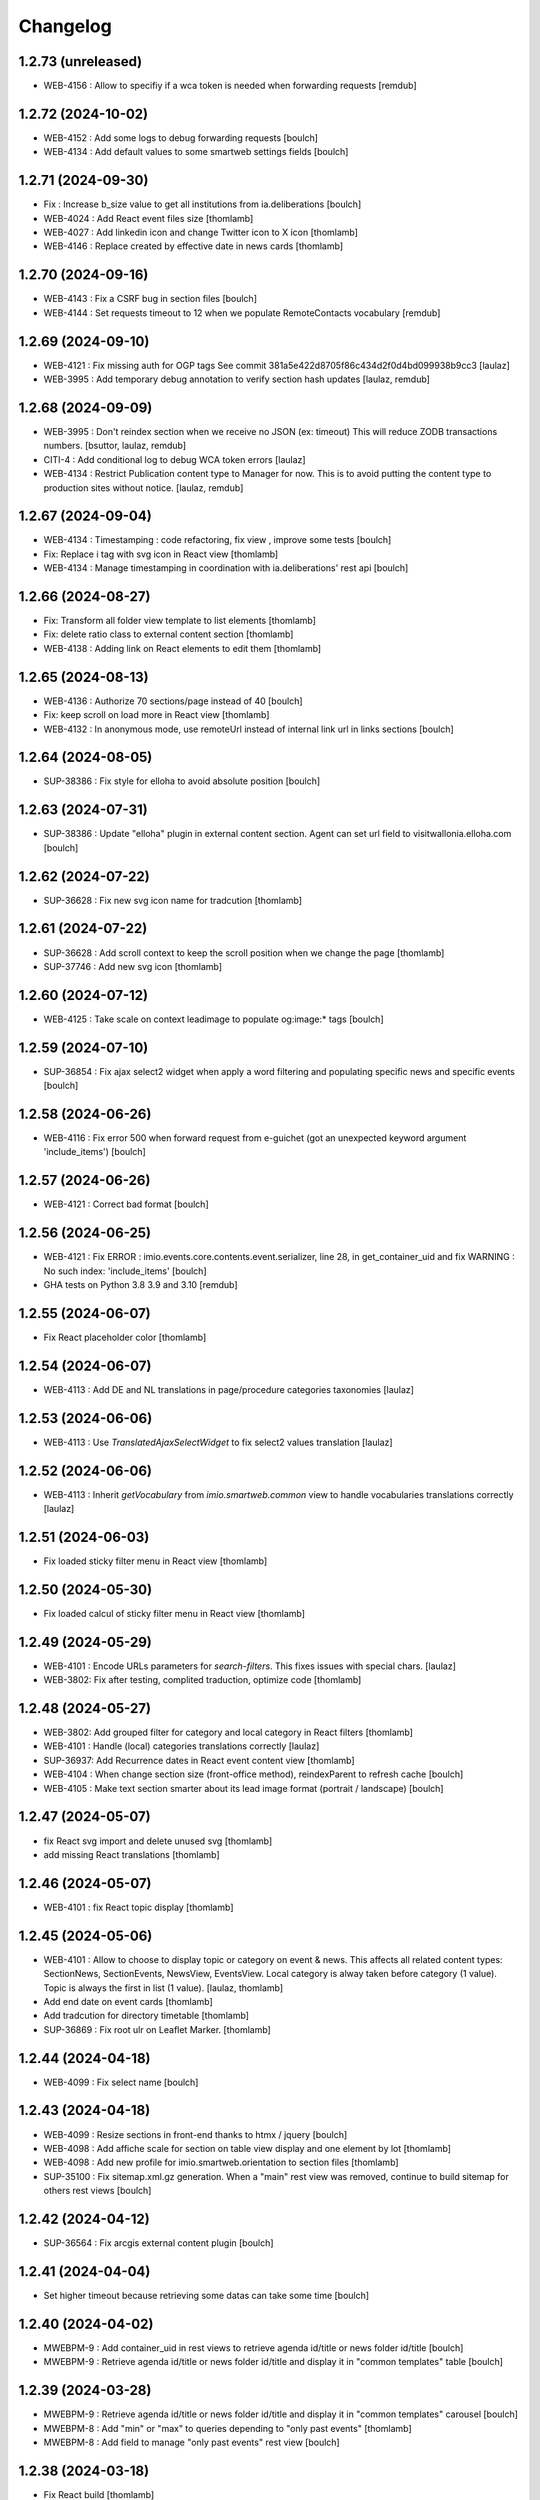 Changelog
=========


1.2.73 (unreleased)
-------------------

- WEB-4156 : Allow to specifiy if a wca token is needed when forwarding requests
  [remdub]


1.2.72 (2024-10-02)
-------------------

- WEB-4152 : Add some logs to debug forwarding requests
  [boulch]

- WEB-4134 : Add default values to some smartweb settings fields
  [boulch]


1.2.71 (2024-09-30)
-------------------

- Fix : Increase b_size value to get all institutions from ia.deliberations
  [boulch]

- WEB-4024 : Add React event files size
  [thomlamb]
  
- WEB-4027 : Add linkedin icon and change Twitter icon to X icon 
  [thomlamb]

- WEB-4146 : Replace created by effective date in news cards 
  [thomlamb]


1.2.70 (2024-09-16)
-------------------

- WEB-4143 : Fix a CSRF bug in section files
  [boulch]

- WEB-4144 : Set requests timeout to 12 when we populate RemoteContacts vocabulary
  [remdub]


1.2.69 (2024-09-10)
-------------------

- WEB-4121 : Fix missing auth for OGP tags
  See commit 381a5e422d8705f86c434d2f0d4bd099938b9cc3
  [laulaz]

- WEB-3995 : Add temporary debug annotation to verify section hash updates
  [laulaz, remdub]


1.2.68 (2024-09-09)
-------------------

- WEB-3995 : Don't reindex section when we receive no JSON (ex: timeout)
  This will reduce ZODB transactions numbers.
  [bsuttor, laulaz, remdub]

- CITI-4 : Add conditional log to debug WCA token errors
  [laulaz]

- WEB-4134 : Restrict Publication content type to Manager for now.
  This is to avoid putting the content type to production sites without notice.
  [laulaz, remdub]


1.2.67 (2024-09-04)
-------------------

- WEB-4134 : Timestamping : code refactoring, fix view , improve some tests
  [boulch]

- Fix: Replace i tag with svg icon in React view
  [thomlamb]

- WEB-4134 : Manage timestamping in coordination with ia.deliberations' rest api
  [boulch]


1.2.66 (2024-08-27)
-------------------

- Fix: Transform all folder view template to list elements
  [thomlamb]

- Fix: delete ratio class to external content section
  [thomlamb]

- WEB-4138 :  Adding link on React elements to edit them
  [thomlamb]


1.2.65 (2024-08-13)
-------------------

- WEB-4136 : Authorize 70 sections/page instead of 40
  [boulch]

- Fix: keep scroll on load more in React view
  [thomlamb]

- WEB-4132 : In anonymous mode, use remoteUrl instead of internal link url in links sections
  [boulch]


1.2.64 (2024-08-05)
-------------------

- SUP-38386 : Fix style for elloha to avoid absolute position
  [boulch]


1.2.63 (2024-07-31)
-------------------

- SUP-38386 : Update "elloha" plugin in external content section. Agent can set url field to visitwallonia.elloha.com
  [boulch]


1.2.62 (2024-07-22)
-------------------

- SUP-36628 : Fix new svg icon name for tradcution
  [thomlamb]


1.2.61 (2024-07-22)
-------------------

- SUP-36628 : Add scroll context to keep the scroll position when we change the page
  [thomlamb]

- SUP-37746 : Add new svg icon
  [thomlamb]

1.2.60 (2024-07-12)
-------------------

- WEB-4125 : Take scale on context leadimage to populate og:image:* tags
  [boulch]


1.2.59 (2024-07-10)
-------------------

- SUP-36854 : Fix ajax select2 widget when apply a word filtering and populating specific news and specific events
  [boulch]


1.2.58 (2024-06-26)
-------------------

- WEB-4116 : Fix error 500 when forward request from e-guichet (got an unexpected keyword argument 'include_items')
  [boulch]


1.2.57 (2024-06-26)
-------------------

- WEB-4121 : Correct bad format
  [boulch]


1.2.56 (2024-06-25)
-------------------

- WEB-4121 : Fix ERROR : imio.events.core.contents.event.serializer, line 28, in get_container_uid
  and fix WARNING : No such index: 'include_items'
  [boulch]

- GHA tests on Python 3.8 3.9 and 3.10
  [remdub]


1.2.55 (2024-06-07)
-------------------

- Fix React placeholder color
  [thomlamb]


1.2.54 (2024-06-07)
-------------------

- WEB-4113 : Add DE and NL translations in page/procedure categories taxonomies
  [laulaz]


1.2.53 (2024-06-06)
-------------------

- WEB-4113 : Use `TranslatedAjaxSelectWidget` to fix select2 values translation
  [laulaz]


1.2.52 (2024-06-06)
-------------------

- WEB-4113 : Inherit `getVocabulary` from `imio.smartweb.common` view to handle
  vocabularies translations correctly
  [laulaz]


1.2.51 (2024-06-03)
-------------------

- Fix loaded sticky filter menu in React view
  [thomlamb]


1.2.50 (2024-05-30)
-------------------

- Fix loaded calcul of sticky filter menu in React view
  [thomlamb]


1.2.49 (2024-05-29)
-------------------

- WEB-4101 : Encode URLs parameters for `search-filters`. This fixes issues with special chars.
  [laulaz]

- WEB-3802: Fix after testing, complited traduction, optimize code
  [thomlamb]


1.2.48 (2024-05-27)
-------------------

- WEB-3802: Add grouped filter for category and local category in React filters
  [thomlamb]

- WEB-4101 : Handle (local) categories translations correctly
  [laulaz]

- SUP-36937: Add Recurrence dates in React event content view
  [thomlamb]

- WEB-4104 : When change section size (front-office method), reindexParent to refresh cache
  [boulch]

- WEB-4105 : Make text section smarter about its lead image format (portrait / landscape)
  [boulch]


1.2.47 (2024-05-07)
-------------------

- fix React svg import and delete unused svg
  [thomlamb]

- add missing React translations
  [thomlamb]

1.2.46 (2024-05-07)
-------------------

- WEB-4101 : fix React topic display
  [thomlamb]


1.2.45 (2024-05-06)
-------------------

- WEB-4101 : Allow to choose to display topic or category on event & news.
  This affects all related content types: SectionNews, SectionEvents, NewsView, EventsView.
  Local category is alway taken before category (1 value).
  Topic is always the first in list (1 value).
  [laulaz, thomlamb]

- Add end date on event cards
  [thomlamb]

- Add tradcution for directory timetable
  [thomlamb]

- SUP-36869 : Fix root ulr on Leaflet Marker.
  [thomlamb]


1.2.44 (2024-04-18)
-------------------

- WEB-4099 : Fix select name
  [boulch]


1.2.43 (2024-04-18)
-------------------

- WEB-4099 : Resize sections in front-end thanks to htmx / jquery
  [boulch]

- WEB-4098 : Add affiche scale for section on table view display and one element by lot
  [thomlamb]

- WEB-4098 : Add new profile for imio.smartweb.orientation to section files
  [thomlamb]

- SUP-35100 : Fix sitemap.xml.gz generation. When a "main" rest view was removed, continue to build sitemap for others rest views
  [boulch]


1.2.42 (2024-04-12)
-------------------

- SUP-36564 : Fix arcgis external content plugin
  [boulch]


1.2.41 (2024-04-04)
-------------------

- Set higher timeout because retrieving some datas can take some time
  [boulch]


1.2.40 (2024-04-02)
-------------------

- MWEBPM-9 : Add container_uid in rest views to retrieve agenda id/title or news folder id/title
  [boulch]

- MWEBPM-9 : Retrieve agenda id/title  or news folder id/title and display it in "common templates" table
  [boulch]


1.2.39 (2024-03-28)
-------------------

- MWEBPM-9 : Retrieve agenda id/title  or news folder id/title and display it in "common templates" carousel
  [boulch]

- MWEBPM-8 : Add "min" or "max" to queries depending to "only past events"
  [thomlamb]

- MWEBPM-8 : Add field to manage "only past events" rest view
  [boulch]

1.2.38 (2024-03-18)
-------------------

- Fix React build
  [thomlamb]

- Fix spelling mistake and react compilation
  [boulch]


1.2.37 (2024-03-18)
-------------------

- Add new plugin in external content section / refactor some code in external content section
  [boulch]

- Add figcaption content in alt attribute for images in section text
  [thomlamb]


1.2.36 (2024-02-22)
-------------------

- WEB-4072, WEB-4073 : Enable solr.fields behavior on some content types
  [remdub]

- WEB-4001 : Refactoring the generation of sitemap.xml.gz
  [boulch]


1.2.35 (2024-02-21)
-------------------

- WEB-4006 : Exclude some content types from search results
  [remdub]


1.2.34 (2024-02-19)
-------------------

- MWEBRCHA-13 : Add content rules to notify reviewers (Install via `validation` profile)
  [laulaz]

- MWEBRCHA-13 : Fix plone versioning (Work on SectionText / Remove from SectionHTML)
  [boulch]


1.2.33 (2024-02-09)
-------------------

- WEB-4067 : Override plone.app.content.browser.vocabulary.VocabularyView to provide filtering items to AjaxSelectFieldWidget
  [boulch]

- WEB-4001 : Override sitemap.xml.gz to improve SEO with react views
  [boulch]

- Change datePicker date format.
  [thomlamb]

- Add class on section text if there is collapsable
  [thomlamb]

- WEB-4056 : Refactoring: Removed sha256 encoding (no longer needed)
  [boulch]

- WEB-3966: Add close navigation menu on focusout to make it more accessible
  [thomlamb]


1.2.32 (2024-02-02)
-------------------

- Fix : Could not adapt (..interfaces.ITranslationManager) in single-language website when we set language param in url view
  [boulch]

- Fix : rest_view_obj can be None if react view was removed
  [boulch]

- Fix: bad condition to display search items number of results
  [thomlamb]


1.2.31 (2024-02-02)
-------------------

- Add React Context to manage global language
  [thomlamb]

- WEB-4063 : Create some views that redirect to main rest (directory, agenda, news) views (thank to registered uid) for e-guichet
  [boulch]

- SUP-34498 : Fix url construction to fix 404 on external tab click on React items
  [thomlamb]


1.2.30 (2024-01-30)
-------------------

- Quick fix : move date queries in inital component to avoid bad url
  [thomlamb]


1.2.29 (2024-01-30)
-------------------

- Quick fix : effective date can be a str type. So the news sections were broken
  [boulch]


1.2.28 (2024-01-26)
-------------------

- WEB-3802 : translate datepicker
  [thomlamb]

- WEB-3802 : add nl traduction for React view.
  [thomlamb]

- WEB-3802 : Fix datePicker filtre to no load on first date change
  [thomlamb]


1.2.27 (2024-01-26)
-------------------

- WEB-3802 : Adding scss styles for new period filter
  [thomlamb]

- WEB-3802 : Adding missing traduction for React view.
  [thomlamb]

- WEB-4029 : Fix issue "invalid date" with pat-display-time and DateTime Zope/Plone format (with Firefox!)
  [boulch]


1.2.26 (2024-01-24)
-------------------

- WEB-3802 : Fix Axios Serializer to fix key in object request.
  [thomlamb]


1.2.25 (2024-01-24)
-------------------

- WEB-3802 : Adding perido filter in event React view
  [thomlamb]


1.2.24 (2024-01-22)
-------------------

- WEB-3802 : Get dates range for events in REST views. Coming from React.
  [boulch]

- WEB-4050 : Fix : Loosing related_contacts ordering when changing any attributes in section
  [boulch]

- WEB-4007 : Add Schedul in contact React view
  [thomlamb]


1.2.23 (2024-01-09)
-------------------

- WEB-4041 : Handle new "carre" scale
  [boulch]


1.2.22 (2024-01-05)
-------------------

- Refactor : Move ContactProperties (to build readable schedule) to imio.smartweb.common
  [boulch]


1.2.21 (2023-12-14)
-------------------

- WEB-3992 : Fix svg to have base color. Add class for icon in table template
  [thomlamb]

- SUP-34061 : Fix React Gallery img scales
  [thomlamb]


1.2.20 (2023-12-07)
-------------------

- WEB-3783 : Update viewlet to set og:tags in rest views
  [boulch]

- (Re)Activate external section
  [boulch]


1.2.19 (2023-12-06)
-------------------

- WEB-4022 : Fix : Compiled edit.js
  [boulch]

- WEB-4022 : Fix : bad char in actions.xml (setup/upgrade step)
  [boulch]


1.2.18 (2023-12-05)
-------------------

- WEB-4022 : Create a new action menu with an utils view that redirect to stats (browser)view
  [boulch]

- Change HashRouter to BrowserRouter in React & fix related URLs
  [thomlamb, laulaz]

- WEB-3783 : Add new header viewlet to manage og:tags in REACT views
  [boulch]


1.2.17 (2023-12-01)
-------------------

- Refactor / optimize React code and upgrade packages
  [thomlamb]


1.2.16 (2023-12-01)
-------------------

- Handle single item json responses in request forwarders
  [laulaz]


1.2.15 (2023-11-30)
-------------------

- Handle empty responses in request forwarders
  [laulaz]


1.2.14 (2023-11-30)
-------------------

- Fix parameters in `POST` / `PATCH` / `DELETE` requests
  [laulaz]


1.2.13 (2023-11-29)
-------------------

- Use json for request forwarders body
  [laulaz, boulch]


1.2.12 (2023-11-29)
-------------------

- Deactivate Plone protect / Add token for queries
  [laulaz, boulch]

- Handle `PATCH` & `DELETE` in request forwarders
  [laulaz]

- Fix smartweb url and fix metadatas if missing fullobject
  [boulch]


1.2.11 (2023-11-29)
-------------------

- Add Smartweb related URLs in forwarded json responses
  [laulaz]

- Transform requests forwarders into REST API Services
  [laulaz]


1.2.10 (2023-11-28)
-------------------

- Add RequestForwarder views
  [laulaz, boulch]


1.2.9 (2023-11-24)
------------------

- WEB-4021 : Fix lead image displaying with files section
  [boulch]


1.2.8 (2023-11-23)
------------------

- Fix (lead) image sizes URLs for text section & migrate old values
  [boulch, laulaz]


1.2.7 (2023-11-22)
------------------

- Fix image scales URLs for gallery view thumbnails
  [laulaz]

- WEB-3992 : Uncheck icon when clincking on checked icon (in edit form of imio.smartweb.BlockLink)
  [boulch]


1.2.6 (2023-11-21)
------------------

- Fix tests after scales dimensions change
  [laulaz]


1.2.5 (2023-11-20)
------------------

- Rebuild React to fix js errors
  [thomlamb]

- WEB-4017 : Add Number 2 for items per batch
  [thomlamb]

- Fix last upgrade steps: when run from command line, we need to adopt admin
  user to find private objects
  [laulaz]

- Fix wrong type name in `imio.smartweb.CirkwiView` type profile
  [laulaz]

- WEB-4014 : Display "websites" urls instead of labels (facebook, website, instagram, ...)
  [boulch]

- WEB-4012 : Restored filter on related contacts field
  [boulch]


1.2.4 (2023-10-30)
------------------

- Handle image orientation on faceted map layout
  [laulaz]

- Remove unused Photo Gallery from collections layouts
  [laulaz]


1.2.3 (2023-10-29)
------------------

- Migrate deprecated image scales from Section Contact / Gallery
  [laulaz]

- Migrate "Is in portrait mode" option to orientation behavior for Section Contact
  [laulaz]

- Handle image orientation on Collection & Foler types
  [laulaz]

- Remove unused `gallery_view.pt` template
  [laulaz]

- Change order of orientation options (default first)
  [laulaz]

- Handle orientation in REST views images & fix galleries
  [laulaz]

- Change default orientation to landscape
  [laulaz]


1.2.2 (2023-10-26)
------------------

- WEB-3985 : Fix condition to load image or logo in contact view
  [thomlamb]

- WEB-3985 : Fix logo scale URL (no orientation there) for Directory view
  [laulaz]

- WEB-3985 : Fix React build
  [thomlamb]


1.2.1 (2023-10-25)
------------------

- WEB-3985 : Fix traceback when cropping scale information is not present on image change
  [laulaz]


1.2 (2023-10-25)
----------------

- WEB-3985 : New portrait / paysage scales & logic.
  We have re-defined the scales & sizes used in smartweb.
  We let the user crop only 2 big portrait / paysage scales and make the calculation behind the scenes for all
  other smaller scales.
  We also fixed the cropping information clearing on images changes.
  A new orientation behavior allow the editor to choose with type of image he wants.
  [boulch, laulaz]

- Fix css for Event content view
  [thomlamb]


1.1.30 (2023-10-24)
-------------------

- Adaptation of react to show or hide the map
  [thomlamb]

- WEB-3999 : Keep order of contacts in its view through manualy sorted related_contacts in edit form
  [boulch]


1.1.29 (2023-10-18)
-------------------

- SUP-32814 : Add new external content plugins : GiveADayPlugin
  see : https://github.com/IMIO/imio.smartweb.core/commit/a4dfca2
  [boulch]

- WEB-4000 : Add display_map Bool field on directory and events views
  [boulch]


1.1.28 (2023-10-13)
-------------------

- WEB-3803 : Add upgrade step : collective.pivot.Family content type can be add in an imio.smartweb.Folder
  [boulch]

- WEB-3998 : Set requests timeout to 8'' when we populate RemoteContacts vocabulary
  [boulch]


1.1.27 (2023-10-11)
-------------------

- Add <div> in view_argis.pt template to fix map displaying
  [thomlamb, jhero]


1.1.26 (2023-10-10)
-------------------

- Add missing upgrade step to add leadimage behavior on external content section
  [boulch]

- Fix some translations in external content plugins
  [boulch]


1.1.25 (2023-10-09)
-------------------

- SUP-32169 : Add new external content plugins : ArcgisPlugin
  [boulch]


1.1.24 (2023-10-09)
-------------------

- WEB-3986 : Fix : email must be open thank to "mailto:" tag instead of "tel:"
  [boulch]

- WEB-3984 : Remove deprecated cropping annotations on banner
  [boulch, laulaz]

- WEB-3984 : Don't get banner scale anymore. Get full banner image directly
  [boulch, laulaz]

- WEB-3984 : Remove banner field from cropping editor
  [laulaz]


1.1.23 (2023-09-06)
-------------------

- WEB-3983 : Fix contacts bootstrap grid
  [boulch]

- WEB-3980 : Fix help and authentic sources menus double displaying in folder_contents view
  [boulch]

- fix calculating image size on loading (add async in useEffect)
  [thomlamb]

- WEB-3981 : Add Cognitoforms as an external section
  [boulch]

- WEB-3932 : Transform contact section to contactS section
  [laulaz, boulch]


1.1.22 (2023-08-29)
-------------------

- Add smartweb content types icons (Message, MessagesConfig)
  [boulch]

- Delete useless css for edition
  [thomlamb]


1.1.21 (2023-08-29)
-------------------

- Add smartweb content types icons
  [laulaz, boulch]

- Show help & authentic sources menus only if product is installed
  [laulaz, boulch]

- Update compiled resources to fix help menu
  [boulch]

- Refactor Plausible
  [remdub]


1.1.20 (2023-08-28)
-------------------

- Fix display of hours on events react view
  [thomlamb]

- Refactor React contact view
  [thomlamb]

- Refactor section text : image_size field is no more required because field is now hidden!
  [boulch]

- WEB-3957 : Add new "Please help!" menu in Plone toolbar
  [boulch]

- Display logo if no image in react contact card.
  Display blurry background if image is in portrait
  [thomlamb]

- Fix of the calculation of the batch zise, ​​addition instead of concatenation
  [thomlamb]

- WEB-3972 : Add "elloha" plugin in external content section
  [boulch]


1.1.19 (2023-08-07)
-------------------

- WEB-3956 : Update folder modification date when its layout changed to fix cache
  [boulch]

- WEB-3934 : Hide image_size field
  [boulch]

- WEB-3953 : Remove cropping from background_image field
  [boulch]

- WEB-3952 : Disable image cropping on section text
  [laulaz, boulch]

- Make "Image cropping" link conditional
  [laulaz]

- Disable image cropping on Slide content type
  [laulaz]

- Fix condition for image placeholder on React vue
  [thomlamb]


1.1.18 (2023-06-19)
-------------------

- Removal of unnecessary css in sections contact and gallery
  [thomlamb]

- Add new browserview for Plausible
  [remdub, boulch]

- Change some icons : SectionHTML and SectionExternalContent
  [boulch]

- MWEBTUBA : Add new section : imio.smartweb.SectionExternalContent (Manage embeded contents)
  [boulch]


1.1.17 (2023-05-31)
-------------------

- New React build
  [thomlamb]

- Use hash in gallery images URL for directory, events and news rest views
  (based on modification date) to allow strong caching.
  [boulch, laulaz]


1.1.16 (2023-05-25)
-------------------

- Fix faceted map size after page loading.
  [thomlamb]

- Adapt `@search` endpoint to handle multilingual
  [mpeeters]


1.1.15 (2023-05-22)
-------------------

- Fixed console error following unnecessary loading of js for swiper
  [thomlamb]

- Avoid image cropping for banner scale (will have infinite height)
  [laulaz]

- Cleanup `folder_contents` properties & add warning about Sections
  [laulaz]

- Store hash in an annotation to refresh "dynamic" sections
  [boulch, laulaz]

- WEB-3868 : Remove useless code (included in Plone 6.0.4)
  See https://github.com/plone/plone.base/pull/37
  [laulaz]

- Migrate to Plone 6.0.4
  [boulch]

- Update static icon for better css implements
  [thomlamb]

- SUP-30074 : Fix broken RelationValue "AttributeError: 'NoneType' object has no attribute 'UID'
  [boulch]


1.1.14 (2023-04-25)
-------------------

- Fix image display condition
  [thomlamb]

- Fix json attributes to get the scaling pictures of news
  [boulch]


1.1.13 (2023-04-24)
-------------------

- Compile resources
  [boulch]


1.1.12 (2023-04-14)
-------------------

- WEB-3868 : Forbid creating content with same id as a parent field
  [laulaz]

- Don't use `image_scales` metadata anymore to get images scales URLs because we
  had problems with cropped scales (they were not indexed).
  We now use a hash in URL (based on modification date) to allow strong caching.
  See https://github.com/collective/plone.app.imagecropping/issues/129
  [laulaz, boulch]


1.1.11 (2023-04-05)
-------------------

- WEB-3913 : Leadimages should not appear on rest views
  [boulch]


1.1.10 (2023-03-31)
-------------------

- WEB-3901 : Get fullsize picture if scale is not present (section collection)
  [boulch]

- WEB-3908 : Call new @events endpoint to get events occurrences
  [boulch]


1.1.9 (2023-03-17)
------------------

- WEB-3898 : Prevent error (error while rendering imio.smartweb.banner) if a content has his id = "banner"
  [boulch]


1.1.8 (2023-03-15)
------------------

- WEB-3888 : We overrided link_input template widget to allow any link format in external tab (without browser blocking)
  [boulch]

- WEB-3769 : Get fullsize picture if scale is not present (ex: picture too small)
  [boulch]

- SUP-27477 : Fix internal link in herobanner
  [boulch]


1.1.7 (2023-03-07)
------------------

- Improved react views to better match bootstrap media queries and fix no wrap buttons
  [thomlamb]

- Fix no display img in news view
  [thomlamb]

- Migrate to Plone 6.0.2
  [boulch]

- WEB-3865 : Ordering news section and events section in their views thanks to a manualy order in their widgets
  [boulch]

- Avoid auto-appending new lines to Datagrid fields when clicked
  [laulaz]

- Fix annuaire, agenda, news sections with current language
  [boulch]


1.1.6 (2023-02-22)
------------------

- WEB-3863 : Fix some dates displaying
  [boulch]

- WEB-3858 : Fix displaying of authentic sources menu
  [boulch]


1.1.5 (2023-02-20)
------------------

- Delete lorem in React vue
  [thomlamb]

- Fixed accessibility nav attribute
  [thomlamb]

- Fixed faceted map
  [boulch]

- WEB-3837 : Can define specific news to get (instead of all news from news folders)
  [boulch]

- Adding display block on active dropdown
  [thomlamb]

- Fix traduction ID for React
  [thomlamb]


1.1.4 (2023-01-31)
------------------

- Fix loader on React vue + add visual loader
  [thomlamb]


1.1.3 (2023-01-30)
------------------

- WEB-3819 : Update permission : local manager can manage their subsites
  [boulch]


1.1.2 (2023-01-27)
------------------

- Adding react-translated and translate static React txt
  [thomlamb]

- Fix "zope.schema._bootstrapinterfaces.ConstraintNotSatisfied" in smartweb settings
  [boulch]

- Add new content type : imio.smartweb.CirkwiView
  [boulch, laulaz]

- Add authentic sources menu in toolbar
  [boulch, laulaz]

- WEB-3755 : Adapt empty (without section) procedure message
  [boulch, laulaz]

- Bring current-language attribute in rest views templates (useful for translations in JS)
  [boulch]

- Handle search result types depending on available authentic sources for site
  [Julien]

- Replacement of hard coded urls for images
  [thomlamb]


1.1.1 (2023-01-12)
------------------

- Use generated image scale urls to increase image caching
  [boulch, laulaz]

- Forbid minisite to be copied / moved inside another minisite
  [laulaz]

- Allow querying contact category with React filter (A) while also querying
  multiple categories defined in directory REST endpoint (B, C): A and (B or C)
  [laulaz]

- Enable autopublishing behavior on all types
  [laulaz]

- Handle events occurences in REST endpoint
  [laulaz]

- Multilingual: handle language in requests for REST views, handle LRF navigation
  roots (minisites, footers, default pages, vocabularies), fix language selector
  viewlet
  [laulaz]

- Add upgrade step to change content types icons
  [laulaz]

- Fix JS / CSS bundles names (restore old names : '-' instead of '.' separator)
  [laulaz]


1.1 (2022-12-23)
----------------

- Update to Plone 6.0.0 final
  [boulch]

- WEB-3795 : Add Proactive trigger code to chatbot.
  [remdub]


1.0.27 (2022-11-23)
-------------------

- Add check for multiple categories directory views
  This is used to decide if the field will be changed to single category
  [laulaz]


1.0.26 (2022-11-22)
-------------------

- WEB-3729 : Add site admin permission on action for managing taxonomies on specific contents
  [boulch]

- WEB-3777: Make nb_results field work on React views (as batch size)
  [laulaz, thomlamb]


1.0.25 (2022-10-28)
-------------------

- WEB-3771 : Harmonize procedure button label
  [boulch]

- WEB-3777 : Fix DirectoryEndpoint filter by category
  [boulch, laulaz]

- WEB-3759 : Add portrait class even if there is no lead image to set placeholder with a good size
  [boulch]


1.0.24 (2022-10-20)
-------------------

- Fix problem with images url in logo
  [boulch]


1.0.23 (2022-10-20)
-------------------

- Fix problem with images urls in collections
  [boulch]


1.0.22 (2022-10-18)
-------------------

- Fix problem with images urls in faceted navigation
  [laulaz]

- WEB-3766 : Ensure displaying pages / footers even if sections in error (+ display section in error)
  [boulch, laulaz]

- WEB-3764 : Fix : We Ensure we always compare Decimal
  [boulch]


1.0.21 (2022-10-07)
-------------------

- Waiting for authentics sources Plone6betaX to get automaticaly images scale hash on objects
  [boulch]


1.0.20 (2022-10-05)
-------------------

- Fix React-moment: replace 'day' by 'minute' in sratOf fuction to fix bad hours display in news view
  [thomlamb]

- Add fullobjects=1 to get inner events and inner directory contents
  [boulch]

- Adding section files download and gallery in react content view
  [thomlamb]

- Update svg plone-icon for better compatibility with color css
  [thomlamb]

- Use unique scale path (with hash) for better cache management
  [boulch, laz]


- Memoize EventsTypesVocabulary because that almost never change !
  [boulch]

- WEB-3684 : Add fullobjects=1 to get inner news contents
  [boulch]
- Use custom spotlight to avoid bad gallery refresh
  [boulch]

- Migrate to Plone 6.0.0b1 : ensure all needed attributes are allowed (otherwise
  action expressions doesn't work anymore), consider new SVG / icons logic in
  tests, use new simplified resources registry
  [laulaz, boulch]


1.0.19 (2022-09-08)
-------------------

- WEB-3750 : Fix topics, categories and facilities items in selectboxes view when there is no preset selected categories
  [boulch]


1.0.18 (2022-09-06)
-------------------

- Fix css to display none accueil item in nav
  [thomlamb]


1.0.17 (2022-09-01)
-------------------

- WEB-3741 : Fix items in selectbox contact categories in rest view @search-filters endpoint ("match" with items in edit selectbox)
  Fix contacts results depends of selected category in rest view (@search endpoint)
  [boulch]

- WEB-3732 : Add smartweb settings to customize sendinblue subscribing button (text and position)
  [boulch]

- Fix bad position for swipper-button in herobanner
  [thomlamb]

- Ensure navigation elements don't use an already reserved/existing css Class
  [boulch]

- WEB-3730 : By default, Plone open external (Section text / Tiny) links in new tab
  [boulch]


1.0.16 (2022-08-02)
-------------------

- Fix rich description display on contact section
  [laulaz]


1.0.15 (2022-07-25)
-------------------

- WEB-3687: Add botpress viewlet in footer
  [remdub]

- Change class and css to make herobanner slider work
  [thomlamb]


1.0.14 (2022-07-14)
-------------------

- Avoid error on broken objects (reindex_all_pages upgrade step)
  [laulaz]


1.0.13 (2022-07-14)
-------------------

- Adding button for add news,events,contacts
  [thomlamb]

- Avoid traceback if a selection item relation is broken
  [laulaz]

- Use rich description on contact sections
  [laulaz]

- [WEB-3674]Fix itinerary links
  [remdub]

- [WEB-3661]Set b_size to 100 on search results
  [remdub]

- Add collective.faceted.map with custom template & markers popups
  [boulch, laulaz]

- Allow pages to be geolocalized (latitude/longitude indexes) via their first map section
  [laulaz]

- Use new registry settings to store URL of news/events/contact proposal form
  [laulaz]


1.0.12 (2022-06-07)
-------------------

- Adapt code to ease development with local sources
  [mpeeters]
- [WEB-3663] Fix contact schedule. Use Decimal instead of float. ( float("8.30") = 8.3.  8h03 != 8h30 )
  [boulch]

- Update static css for edit view
  [thomlamb]

- Fix NaN value for batchsize in swiper
  [thomlamb]

- Ban required URL when Footer or HeroBanner modified
  [boulch, laulaz]

- Omit some fields in slide section layout fieldset
  [boulch]


1.0.11 (2022-05-17)
-------------------

- Update display for date in news view
  [thomlamb]

- Add video,social,web url for news view
  [thomlamb]

- Update regex for routing items
  [thomlamb]

- Add carousel and gallery in contact view
  [boulch]

- Fix batch size (40) for pages pagination
  [laulaz]

- Add new content type : imio.smartweb.SectionPostit
  [boulch, laulaz]


1.0.10 (2022-05-10)
-------------------

- Add description for directory items
  [thomlamb]

- Fix css for react items
  [thomlamb]

- Adaptation of the jsx to be able to render the markdown to html
  [thomlamb]

- Adapt `@search` endpoint to exclude expired elements and events in the past
  [mpeeters]

- Remove forced placeholder for image in react pages
  [thomlamb]


1.0.9 (2022-05-02)
------------------

- Remove duplicate / useless new icons & change default workinfos icon
  [laulaz]


1.0.8 (2022-05-02)
------------------

- Add new icons
  [boulch]

- Fix section edition display for herobanner / content-core / footer
  [laulaz]

- HeroBanner can't be a folder default view
  [boulch]


1.0.7 (2022-04-25)
------------------

- Improve slide view html
  [thomlamb]

- Clean core css
  [thomlamb]

- Fix herobanner when there is a default (portal)page on site root or on partner sites
  [boulch, laulaz]

- Hide unwanted upgrades from site-creation and quickinstaller
  [boulch]

- Move local manager role and sharing permissions to imio.smartweb.common
  Use new common.interfaces.ILocalManagerAware to mark a locally manageable content
  [boulch]

- Add hero banner feature
  [boulch]


1.0.6 (2022-03-29)
------------------

- Fix: Change Leaflet Tilelayer map for fix bad attribution url
  [thomlamb]


1.0.5 (2022-03-28)
------------------

- Add local permissions and a "Local Manager" role.
  Permissions : imio.smartweb.core.CanEditMinisiteLogo, imio.smartweb.core.CanManageSectionHTML
  [boulch]

- Updated queries for search to only run with specific filters
  [thomlamb]

- Handle inline SVG images for portal logo and minisite logo
  [laulaz]

- Add show_items_lead_image attributes on files section.
  Add no-image css class in table template when there is no image to display
  [boulch]

- Add sections to procedure content type to be similar as page content type
  [boulch]

- Add a portrait mode on section contact leadimage
  [boulch]

- Exclude parents (folders) messages to traverse into partners sites
  [boulch]

- Exclude Footers from parent listings by default
  [laulaz]


1.0.4 (2022-03-16)
------------------

- Improve leaflet css
  [thomlamb]

- Change leaflet tilelayer style
  [thomlamb]


1.0.3 (2022-03-09)
------------------

- Change leaflet style
  [thomlamb]

- Adding info popup on leaflet marker
  [thomlamb]

- Add correct href on search link for tab navigation
  [thomlamb]


1.0.2 (2022-03-08)
------------------

- Add missing init file for faceted widgets
  [laulaz]


1.0.1 (2022-02-25)
------------------

- Removal of the pointer if it is located at Imio (event and library view)
  [thomlamb]

- Added times and fixed date display for event views
  [thomlamb]

- Override eea.facetednavigation select widget template.
  Display label as first value in select fields
  [boulch]

- Add placeholder to faceted text search (xml) + upgrade step
  [boulch]

- Fix : Add a missing tal instruction
  [boulch]

- Use new icons radio widget to select SVG icon for links
  [laulaz]

- Avoid problems with minisite & subsite simultaneous activation (for example,
  through a cached action)
  [laulaz]


1.0 (2022-02-22)
----------------

- Add description in sendinblue section
  [boulch]

- Add conditions on faceted and folder view (with images).
  When we select one of this view and if a content hasn't image we display a no-image class
  [boulch]

- Fix css for news items
  [thomlamb]

- Change event contact icon
  [thomlamb]

- Override social tags generation to get scaled images instead of full size.
  We didn't override syndication to avoid any side effects in RSS / Atom
  [laulaz]


1.0a43 (2022-02-21)
-------------------

- Limitate usage of site search settings to current website search
  [mpeeters]


1.0a42 (2022-02-21)
-------------------

- Fix RelatedItems fields browser in minisite
  [boulch, laulaz]

- Fix bad html link for news items
  [thomlamb]

- Fix removed section subscriber. if we removed a folder, pages with sections stayed in catalog
  [boulch]


1.0a41 (2022-02-16)
-------------------

- Fix loadmore react views
  [thomlamb]

- Update Axios module to 26.0
  [thomlamb]

- Add AbortController to prevent unnecessary requests
  [thomlamb]

- Use `use_site_search_settings` parameters by default to inherit query parameters from site search settings
  for `@search` endpoint
  [mpeeters]


1.0a40 (2022-02-14)
-------------------

- Fix bug with react import img
  [thomlamb]


1.0a39 (2022-02-14)
-------------------

- Fix missing value for placeholder
  [thomlamb]


1.0a38 (2022-02-14)
-------------------

- Fix condition to display search items img
  [thomlamb]


1.0a37 (2022-02-14)
-------------------

- Fix problem with react event map
  [thomlamb]

- Add background image for result search items
  [thomlamb]

- Refactor all js indent
  [thomlamb]

- Add placeholder class on contact logo & leadimage when they are empty
  [laulaz]

- Change/fix max number (30) of possible sections in pages before paging
  [boulch]

- Add new div with a nb-items-batch-[N] class
  to ease stylizing multi items templates (table, carousel)
  [boulch]

- Fix bad css value
  [thomlamb]


1.0a36 (2022-02-11)
-------------------

- Update e-guichet icon file & add new shopping icon
  [laulaz]

- Change default value for batch size in files section
  [laulaz]

- Improve css
  [thomlamb]

- Avoid fetching contact from authentic source multiple times on the same view
  [laulaz]


1.0a35 (2022-02-10)
-------------------

- Use css class & background style also on footers sections
  [laulaz]

- Correction of spelling mistakes
  [thomlamb]

- Get events with new event_dates index
  [laulaz]

- Change footer markup to have only one row
  [laulaz]

- Add new e-guichet icon
  [laulaz]

- Remove GDPR link from footer (it is already in colophon)
  [laulaz]

- Restore removed class to help styling carousel by batch size
  [laulaz]


1.0a34 (2022-02-09)
-------------------

- Fix missing permissions to add footer
  [laulaz]

- Fix default item view for a collection when anonymous
  [laulaz]

- Fix double escaped navigation items in quick accesses
  See https://github.com/plone/plone.app.layout/issues/280
  [laulaz]


1.0a33 (2022-02-08)
-------------------

- Fix search axios to not fetch with no filter set
  [thomlamb]


1.0a32 (2022-02-08)
-------------------

- Change Youtube & Parking base icons, and add Twitter
  [laulaz]

- Add id on sections containers to ease styling
  [laulaz]

- Be sure to reindex the container (& change modification date for cachinig) when
  a page has been modified
  [laulaz]

- Reorder SectionContact template + modify some translations
  [boulch]

- Fix generated url for search results
  [thomlamb]

- Unauthorize to add imio.smartweb.SectionSendinblue on a Page but authorize it on PortalPage.
  [boulch]

- Include source item url for `@search` service results
  [mpeeters]

- Enforce using SolR for `@search` service
  [mpeeters]

- Fix translation domain for event macro
  [laulaz]


1.0a31 (2022-02-04)
-------------------

- Disable sticky map on mobile
  [thomlamb]

- Refactor : Displaying dates from section event is now in a macro to have more html flexibility
  [boulch, laulaz]


1.0a30 (2022-02-03)
-------------------

- Allow to set instance behaviors on page or on procedure objects
  [boulch, laulaz]

- Improve react vue for mobile
  [thomlamb]

- Change static js and css for mobile responsive search
  [thomlamb]

- Simplifying faceted macros
  [boulch]


1.0a29 (2022-02-03)
-------------------

- Fix error in navigation when filtering on workflow state
  [laulaz]

- Adapt faceted macros to discern section video and other contents. Fix video redirect link thanks to css.
  [boulch]


1.0a28 (2022-02-01)
-------------------

- Fix navigation in subsites after navtree_depth property removal
  See https://github.com/plone/plone.app.layout/commit/7e2178d2ae11780d9211c71d8c97e4f81cd27620
  [laulaz]

- Update buildout to use Plone 6.0.0a3 packages versions
  [boulch]

- Allow collections as folders default view
  [laulaz]

- Add links on folder titles in navigation
  [laulaz]

- Fix double escaped navigation items
  See https://github.com/plone/plone.app.layout/issues/280
  [laulaz]


1.0a27 (2022-01-31)
-------------------

- Add upgrade step to check contact itinerary if address is in visible blocks
  [boulch]

- Contact itinerary go out of contact address. Itinerary is displaying thanks to a new visible_blocks option value
  [boulch]

- Improve and resolv bug in load more in react vue
  [thomlamb]

- Add new Sendinblue newsletter subscription section
  [laulaz]

- disabling filter resets on search load (important, to settle a conflict with other react views)
  [thomlamb]

- Precision so that the css of the search is unique to itself
  [thomlamb]


1.0a26 (2022-01-27)
-------------------

- Disable input search limit
  [thomlamb]

- Small correction of rendered data in views and scss
  [thomlamb]

- Fix local search when no text in input
  [thomlamb]


1.0a25 (2022-01-27)
-------------------

- Avoid page reload after gallery spolight close
  [laulaz]

- Fix default value for search filters
  [thomlamb]

- Fix open_in_new_tab option for BlockLinks
  [laulaz]

- Allow some python modules in restricted python (Usefull for collective.themefragments modules)
  [boulch]

- Add offcanvas bootstrap component in a viewlet and inherit from search browserview
  [boulch, thomlamb]

- Always keep (empty) placeholder div in carousel/table templates even if item
  has no image
  [laulaz]

- Fix traceback when section selection target has no description
  [laulaz]


1.0a24 (2022-01-26)
-------------------

- New react build
  [thomlamb]

- Adding loadmore for react vue
  [thomlamb]

- Improved query for search filters
  [thomlamb]

- Link changes for search results.
  [thomlamb]

- Update generated url for search items to match with react vue.
  [thomlamb]

- Fix street address formatting (number after street name)
  [laulaz]

- Add new css class in text section to stylize figure based on their size
  [boulch]

- Add @@is_eguichet_aware view to get e-guichet configuration/connexion status
  [boulch]


1.0a23 (2022-01-19)
-------------------

- Update buildout to use Plone 6.0.0a2 released version
  [laulaz]

- Avoid traceback when trying to display an empty schedule
  [laulaz]

- Add breadcrumb to some select box in smartweb settings.
  [boulch]


1.0a22 (2022-01-13)
-------------------

- Add dynamic style for leaflet. + general styles
  [thomlamb]


1.0a21 (2021-12-16)
-------------------

- Adding load more button for react list element
  [thomlamb]

- Improvement js of the Schedule popup
  [thomlamb]

- Change image size scales (that were too small)
  [laulaz]

- Add events dates in events section
  [laulaz]

- Make HTML section folderish (can contain Images and Files)
  [laulaz]

- Add description on HTML section
  [laulaz]

- Section contact : Share address into 3 parts (street, entity, country) and display these parts into span
  [boulch]

- Javascript refactoring
  [thomlamb]

- Distribution of css in the global file
  [thomlamb]

- Add global style for all component.
  [thomlamb]

- Add removeAccents js for string url
  [thomlamb]

- Add "with-background" css class on sections that have a background image
  [laulaz]

- Add items category in news / events section
  [laulaz]

- Add news items publication date in news section
  [laulaz]

- Add option to display items descriptions in news / events / selection sections
  [laulaz]


1.0a20 (2021-12-06)
-------------------

- Change markup and css classes for carousel / table templates
  [laulaz]

- Set SolR connections for external sources
  [mpeeters]

- Add routing for react search vue.
  [thomamb]


1.0a19 (2021-12-01)
-------------------

- Avoid an unwanted behavior with `path` index combined with SolR and virtual host
  [mpeeters]


1.0a18 (2021-12-01)
-------------------

- Avoid batching on vocabularies : contact categories and entity events
  [laulaz]

- Add plone.shortname behavior on all sections
  [laulaz]

- Restrict search inside minisites
  [laulaz]

- Fix footer viewlet markup to be included in Plone footer
  [laulaz]

- Add faceted layout class to body if a faceted layout is define.
  [boulch]


1.0a17 (2021-11-29)
-------------------

- Move background_style (img background) out of sections (section-container div) and
  put it in pages view (sortable-section div). This simplifying css styling.
  [boulch]

- Split section macros to "manage macros" to manage sections and "title macros" to print sections title + add default Plone "container" css class.
  [boulch]

- Change generated url for the news and event sections for compatibility with react router
  [thomamb]


1.0a16 (2021-11-26)
-------------------

- Add profile to handle bundles last_compilation dates
  [laulaz]

- Add new css styles
  [thomlamb]

- Udpate data for content items view
  [thomlamb]

- Refactor css className
  [thomlamb]

- Add moment js to parsed date
  [thomlamb]

- New build of react vue
  [thomlamb]

- Disallow hiding title on a collapsable section
  [laulaz]

- Fix bootstrap classes for table batches
  [laulaz]

- Can define specific events to get (instead of all events from an agenda)
  [boulch]

- Use Swiper instead of Bootstrap carousel
  [thomlamb, laulaz]


1.0a15 (2021-11-24)
-------------------

- Allow to override / limit icons TTW (portal_resources)
  [laulaz]

- React Routge improvement
  [thomlamb]

- Refactor css className
  [thomlamb]

- fix a problem or react call the endpoint several times
  [thomlamb]

- New react build
  [thomlamb]

- Allow from 1 to 8 links per batch in links section
  [laulaz]

- Add more icons and use English names and titles for icons
  [laulaz]

- Change HTML field help to describe how to use it
  [laulaz]

- Hide icons profile from installer
  [laulaz]

- Fix banner not displaying in minisites
  [laulaz]

- Remove "Hide/Display banner from this item" link on banner in Preview mode
  [laulaz]


1.0a14 (2021-11-22)
-------------------

- Force endpoints returning values as JSON
  [laulaz]

- Update news root and refactor code
  [thomlamb]

- prettify code and delete useless state
  [thomlamb]

- Add responsible 16:9 ratio on embed videos
  [laulaz]

- Add collapsable option for sections (click on section title opens section body)
  [laulaz]

- Add SVG icon option for block links, with icon resolver and basic icons set
  [laulaz]

- Cleanup useless code
  [laulaz]


1.0a13 (2021-11-17)
-------------------

- Change url for fetch search filters data.
  [thomlamb]


1.0a12 (2021-11-16)
-------------------

- Add blocks / list faceted layouts and (automatic) criteria configuration for
  collections
  [laulaz]

- Add new fields on rest views (event types, contact categories) to filter
  results and adapt endpoints
  [boulch]

- Refactor folder views html code to simplify it & make it more efficient (no
  more waking up of objects)
  [laulaz]

- Remove e_guichet action (replaced by generic account action) and add css class
  on all header actions
  [laulaz]

- Add text on search link for acessibility
  [laulaz]

- Adapt `@search` endpoint to be context based for SolR searches
  [mpeeters]

- Change max results logic for a number of batches (collection / events / news)
  [laulaz]

- Add React search view
  [thomlamb]

- Fix SearchableText indexing for links / video sections (new) descriptions
  [laulaz]

- Define cropping scales for all contents / fields
  [laulaz]

- Add/fix bootstrap classes on table / carousel views for batches
  [laulaz]

- Change image scales for listing (liste) / blocks (vignette) view and table
  view (liste / vignette), depending on batch size
  [laulaz]

- Change image scale (affiche) for sections background images
  [laulaz]

- Use background images (instead of `<img>`) in table template
  [laulaz]

- Add (rich) description on Video section
  [laulaz]

- Change some fields titles
  [laulaz]

- Fix @@search view (use ours instead of collective.solr)
  [laulaz]


1.0a11 (2021-11-05)
-------------------

- Adapt SolR search to reflect removal of `selected_entity` on `DirectoryView` content type
  [mpeeters]

- Implement cross core SolR search
  [mpeeters]

- Add category_and_topics index, vocabulary and configuration related code
  [jimbiscuit, mpeeters]

- CSS fixes / improvements
  [thomlamb]

- Code refactoring
  [laulaz]

- Add React views and machinery
  [thomlamb, duchenean]

- Add cropping support and define cropping scales per content / field
  [laulaz]

- Change viewlets structure
  [laulaz]

- Compute custom body class (minisite / subsite / banner)
  [laulaz]

- Improve all sections / fields / forms / views / templates markup / a11y
  [boulch, laulaz]

- Add locking support for sections
  [laulaz]

- Add collective.anysurfer dependency
  [boulch]

- Change navigation markup (quickaccess, close / prev buttons, etc)
  [laulaz]

- Add new types : EventsView, NewsView, DirectoryView, SectionHTML, SectionMap,
  PortalPage, SectionNews, SectionEvents, SectionCollection, SectionSelection
  [boulch, laulaz]

- Fix schedule display in Contact section (days delta, format & translations)
  [laulaz]

- Put subsite logo & navigation viewlets in a new viewlet manager (to have custom
  html around them). Previous viewlets are also kept separate (& hidden), in
  case we need to split them.
  [laulaz]

- Add itinerary link on contact section
  [laulaz]

- Add logo & lead image on contact section
  [laulaz]

- Change linked contact field description
  [laulaz]

- Cleanup old QuickAccess behavior
  [laulaz]


1.0a10 (2021-07-26)
-------------------

- Improve contacts search (sorted correctly & no batching anymore)
  [laulaz]


1.0a9 (2021-07-16)
------------------

- Update pages / procedures categories taxonomies
  [laulaz]

- Override basic widget template to move description up to input field (jbot)
  [boulch]

- Fix : dont display blocks title if display block is False.
  [boulch]

- Display subcontacts from imio.directory.Contact into section contact view.
  [boulch]

- Fix missing `Add new` menu on folderish sections
  [laulaz]


1.0a8 (2021-07-12)
------------------

- Display schedule in section contact
  [boulch]

- Fix subsite and minisite permissions
  [boulch]


1.0a7 (2021-07-07)
------------------

- Add imio.smartweb.common (imio.smartweb.topics behavior with topics vocabulary)
  [boulch]

- Add link to imio.gdpr legal text in Footer
  [boulch]

- Add custom permissions to manage Subsite and Minisite
  [boulch]

- Authorize adding `Message` (from collective.messagesviewlet) content types in imio.smartweb.Folder
  [boulch]


1.0a6 (2021-06-11)
------------------

- Override plone logo viewlet to display minisite logo
  [boulch]

- improve sections and pages indexing
  [laulaz]

- Add new section : imio.smartweb.SectionSelections
  [boulch]

- Add quick_access_items behavior on imio.smartweb.Folder
  [boulch]

- Change minisite properties & dependency with subsite
  [laulaz]

- Fix : Can not add minisite in another minisite
  [boulch]

- Add bold text in description
  [boulch]


1.0a5 (2021-06-03)
------------------

- Subsite logo is a link to subsite root
  [boulch]

- Enable minisite only on a container in PloneSite root
  [boulch]

- Can not enable subsite on minisite
  [boulch]

- Can not enable minisite on a subsite
  [boulch]

- Added style for correct background display
  [thomlamb]

- Add Minisites
  [boulch, laulaz]

- Hide Title for SectionText
  [boulch, laulaz]

- Remove workflows for SectionFooter and SectionContact
  [boulch, laulaz]

- Reorder SectionContact
  [boulch, laulaz]


1.0a4 (2021-05-26)
------------------

- Add can_toggle_title_visibility property on sections. Use it on Contact section.
  [boulch, laulaz]

- Add rich description on all content types
  [boulch]

- Add configurable url for connection to directory authentic source
  [boulch]

- Add contact section (with connection to directory authentic source)
  [boulch, laulaz]

- Views / templates code simplification
  [laulaz]

- Simplify taxonomies setup code & use taxonomy behavior directly
  [laulaz]

- Remove sections editing tools in footers
  [laulaz]

- Add preview action in Plone toolbar to hide editor actions in content
  [boulch]

- Move field category in categorization fieldset
  [boulch]

- Hide leadimage caption field everywhere (editform, addform)
  [boulch]


1.0a3 (2021-04-23)
------------------

- improved css for subsite navigation
  [thomlamb]

- Harmonize all sections templates. Rename some css class. Add new css class.
  [boulch, thomlamb]

- Add row class in page view template to be bootstrap aware.
  [boulch]

- Get sections bootstrap_css value in get_class pages view (instead of sections templates) to be bootstrap aware.
  [boulch]

- Compile resources
  [laulaz]


1.0a2 (2021-04-22)
------------------

- improved html semantics
  [thomlamb]

- WEBMIGP5-11: Add real values in page taxonomy
  [laulaz]

- Add category viewlet
  [laulaz]

- Add banner viewlet with local hide/show logic
  [boulch, laulaz]

- Change sections titles logic & add button to show / hide titles
  [laulaz]

- Add classes on add/edit forms legends when expanded / collapsed
  [laulaz]

- Add missing bootstrap class option (2/3)
  [laulaz]

- Restrict background image field to administrators
  [laulaz]

- Change folders display views order & default
  [laulaz]

- Allow (only) connected users to see default pages in breadcrumbs
  [laulaz]

- Migrate & improve buildout for Plone 6
  [boulch]

- Fix tests for Plone 6
  [boulch]

- Add basic bootstrap styles for Plone 6
  [thomlamb]

- Migrate default_page_warning template to Plone 6
  [laulaz]

- Add missing translation domain
  [laulaz]

- Add basic style for sortable hover
  This style has disappeared in Plone 6 (>< Plone 5)
  [laulaz]

- Fix add/edit forms no-tabbing feature for Plone 6
  [laulaz]


1.0a1 (2021-04-19)
------------------

- Initial release.
  [boulch]
